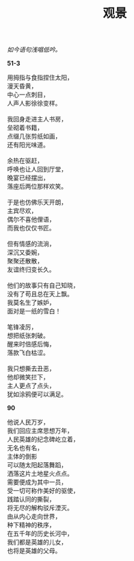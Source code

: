 #+TITLE:     观景
#+AUTHOR: 
#+OPTIONS: toc:nil num:nil
#+HTML_HEAD: <link rel="stylesheet" type="text/css" href="./emacs.css" />

#+begin_center
/如今语句浅唱低吟。/
#+end_center

*51-3*

#+begin_verse
用拇指与食指捏住太阳，
漫天昏黄，
中心一点刺目，
人声人影徐徐变样。

我回身走进主人书房，
垒砌着书籍，
点缀几张剪纸如画，
还有阳光味道。

余热在驱赶，
呼唤也让人回到厅堂，
晚宴已经摆出，
落座后两位那样欢笑。

于是也仿佛乐天开朗，
主宾尽欢，
偶尔不喜他俚语，
而我也仅仅书匠。

但有情感的流淌，
深沉又委婉，
聚聚还散散，
友谊终归变长久。

他们的故事只有自己知晓，
没有了苟且总在天上飘。
我莫名生了嫉妒，
面对是一纸的雪白！

笔锋凌厉，
想把纸张刺破。
醒来时倍感后悔，
落款飞白枯涩。

我只想撕去丑恶，
他却微笑拦下，
主人更点了点头，
犹如涂鸦便可以满足。
#+end_verse

*90*

#+begin_verse
他说人民万岁，
我们回应主席思想万年，
人民英雄的纪念碑屹立着，
无名也有名，
主体的倒影
可以随太阳起落舞蹈，
洒落这片土地星火点点。
需要便成为其中一员，
受一切可称作美好的驱使，
践踏认同的撕裂，
将无尽的解构驳斥湮灭。
由从内心走向世界，
种下精神的秩序，
在五千年的历史长河中，
我们都是英雄的儿女，
也将是英雄的父母。
#+end_verse
